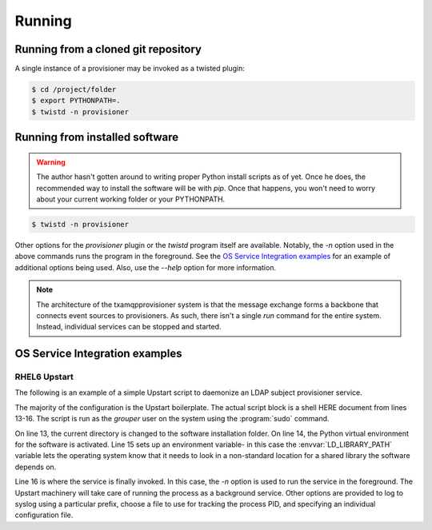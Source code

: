 
=======
Running
=======

------------------------------------
Running from a cloned git repository
------------------------------------

A single instance of a provisioner may be invoked as a twisted plugin:

.. code:: shell

    $ cd /project/folder
    $ export PYTHONPATH=.
    $ twistd -n provisioner

-------------------------------
Running from installed software
-------------------------------

.. warning::

    The author hasn't gotten around to writing proper Python install scripts
    as of yet.  Once he does, the recommended way to install the software will
    be with `pip`.  Once that happens, you won't need to worry about your 
    current working folder or your PYTHONPATH.

.. code:: shell

    $ twistd -n provisioner

Other options for the `provisioner` plugin or the `twistd` program itself
are available.  Notably, the `-n` option used in the above commands runs 
the program in the foreground.  See the `OS Service Integration examples`_ 
for an example of additional options being used.  Also, use the `--help` 
option for more information.

.. note::

    The architecture of the txamqpprovisioner system is that the message
    exchange forms a backbone that connects event sources to provisioners.
    As such, there isn't a single `run` command for the entire system.
    Instead, individual services can be stopped and started.

-------------------------------
OS Service Integration examples
-------------------------------

"""""""""""""
RHEL6 Upstart
"""""""""""""

The following is an example of a simple Upstart script to daemonize an LDAP
subject provisioner service.

.. code-block:: shell
    :linenos:

    description "Twisted LDAP Subject Provisioner"
    author "Carl <waldbiec@lafayette.edu>"

    start on runlevel [2345]
    stop on runlevel [016]

    kill timeout 60
    respawn
    respawn limit 10 5
     
    script
    /usr/bin/sudo -u grouper /bin/bash <<START
    cd /opt/txamqpprovisioner/ 
    . ./pyenv/bin/activate 
    export LD_LIBRARY_PATH=/usr/local/lib64
    export PYTHONPATH=.
    twistd -n --syslog --prefix ldapsubj --pidfile /var/run/txamqpprovisioner/ldapsubj.pid  provisioner -c /etc/grouper/provisioners/ldapsubj.cfg
    START
    end script

The majority of the configuration is the Upstart boilerplate.  The actual
script block is a shell HERE document from lines 13-16.  The script is
run as the *grouper* user on the system using the :program:`sudo` command.

On line 13, the current directory is changed to the software installation
folder.  On line 14, the Python virtual environment for the software is
activated.  Line 15 sets up an environment variable- in this case the
:envvar:`LD_LIBRARY_PATH` variable lets the operating system know that it needs
to look in a non-standard location for a shared library the software depends
on.

Line 16 is where the service is finally invoked.  In this case, the `-n`
option is used to run the service in the foreground.  The Upstart machinery will
take care of running the process as a background service.  Other options are
provided to log to syslog using a particular prefix, choose a file to use for
tracking the process PID, and specifying an individual configuration file.

